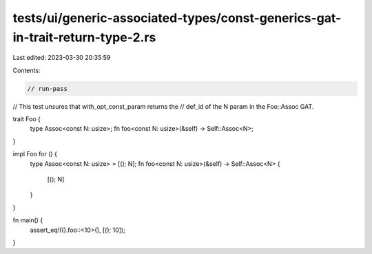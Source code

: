 tests/ui/generic-associated-types/const-generics-gat-in-trait-return-type-2.rs
==============================================================================

Last edited: 2023-03-30 20:35:59

Contents:

.. code-block:: rs

    // run-pass

// This test unsures that with_opt_const_param returns the
// def_id of the N param in the Foo::Assoc GAT.

trait Foo {
    type Assoc<const N: usize>;
    fn foo<const N: usize>(&self) -> Self::Assoc<N>;
}

impl Foo for () {
    type Assoc<const N: usize> = [(); N];
    fn foo<const N: usize>(&self) -> Self::Assoc<N> {
        [(); N]
    }
}

fn main() {
    assert_eq!(().foo::<10>(), [(); 10]);
}


